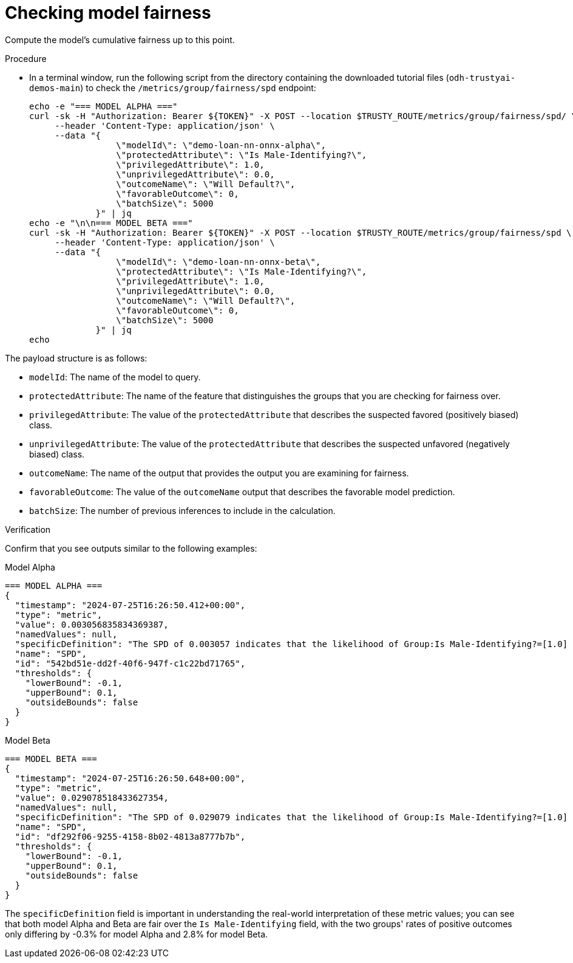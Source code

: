 :_module-type: PROCEDURE

[id="t-bias-checking-model-fairness_{context}"]
= Checking model fairness

Compute the model's cumulative fairness up to this point.

.Procedure

* In a terminal window, run the following script from the directory containing the downloaded tutorial files (`odh-trustyai-demos-main`) to check the `/metrics/group/fairness/spd` endpoint:
+
[source]
----
echo -e "=== MODEL ALPHA ==="
curl -sk -H "Authorization: Bearer ${TOKEN}" -X POST --location $TRUSTY_ROUTE/metrics/group/fairness/spd/ \
     --header 'Content-Type: application/json' \
     --data "{
                 \"modelId\": \"demo-loan-nn-onnx-alpha\",
                 \"protectedAttribute\": \"Is Male-Identifying?\",
                 \"privilegedAttribute\": 1.0,
                 \"unprivilegedAttribute\": 0.0,
                 \"outcomeName\": \"Will Default?\",
                 \"favorableOutcome\": 0,
                 \"batchSize\": 5000
             }" | jq
echo -e "\n\n=== MODEL BETA ==="
curl -sk -H "Authorization: Bearer ${TOKEN}" -X POST --location $TRUSTY_ROUTE/metrics/group/fairness/spd \
     --header 'Content-Type: application/json' \
     --data "{
                 \"modelId\": \"demo-loan-nn-onnx-beta\",
                 \"protectedAttribute\": \"Is Male-Identifying?\",
                 \"privilegedAttribute\": 1.0,
                 \"unprivilegedAttribute\": 0.0,
                 \"outcomeName\": \"Will Default?\",
                 \"favorableOutcome\": 0,
                 \"batchSize\": 5000
             }" | jq
echo
----

The payload structure is as follows:

* `modelId`: The name of the model to query.
* `protectedAttribute`: The name of the feature that distinguishes the groups that you are checking for fairness over.
* `privilegedAttribute`: The value of the `protectedAttribute` that describes the suspected favored (positively biased) class.
* `unprivilegedAttribute`: The value of the `protectedAttribute` that describes the suspected unfavored (negatively biased) class.
* `outcomeName`: The name of the output that provides the output you are examining for fairness.
* `favorableOutcome`: The value of the `outcomeName` output that describes the favorable model prediction.
* `batchSize`: The number of previous inferences to include in the calculation.

.Verification

Confirm that you see outputs similar to the following examples:

Model Alpha::

[source]
----
=== MODEL ALPHA ===
{
  "timestamp": "2024-07-25T16:26:50.412+00:00",
  "type": "metric",
  "value": 0.003056835834369387,
  "namedValues": null,
  "specificDefinition": "The SPD of 0.003057 indicates that the likelihood of Group:Is Male-Identifying?=[1.0] receiving Outcome:Will Default?=[0] was 0.305684 percentage points higher than that of Group:Is Male-Identifying?=[0.0].",
  "name": "SPD",
  "id": "542bd51e-dd2f-40f6-947f-c1c22bd71765",
  "thresholds": {
    "lowerBound": -0.1,
    "upperBound": 0.1,
    "outsideBounds": false
  }
}
----

Model Beta::

[source]
----
=== MODEL BETA ===
{
  "timestamp": "2024-07-25T16:26:50.648+00:00",
  "type": "metric",
  "value": 0.029078518433627354,
  "namedValues": null,
  "specificDefinition": "The SPD of 0.029079 indicates that the likelihood of Group:Is Male-Identifying?=[1.0] receiving Outcome:Will Default?=[0] was 2.907852 percentage points higher than that of Group:Is Male-Identifying?=[0.0].",
  "name": "SPD",
  "id": "df292f06-9255-4158-8b02-4813a8777b7b",
  "thresholds": {
    "lowerBound": -0.1,
    "upperBound": 0.1,
    "outsideBounds": false
  }
}
----

The `specificDefinition` field is important in understanding the real-world interpretation of these metric values; you can see that both model Alpha and Beta are fair over the `Is Male-Identifying` field, with the two groups' rates of positive outcomes only differing by -0.3% for model Alpha and 2.8% for model Beta.